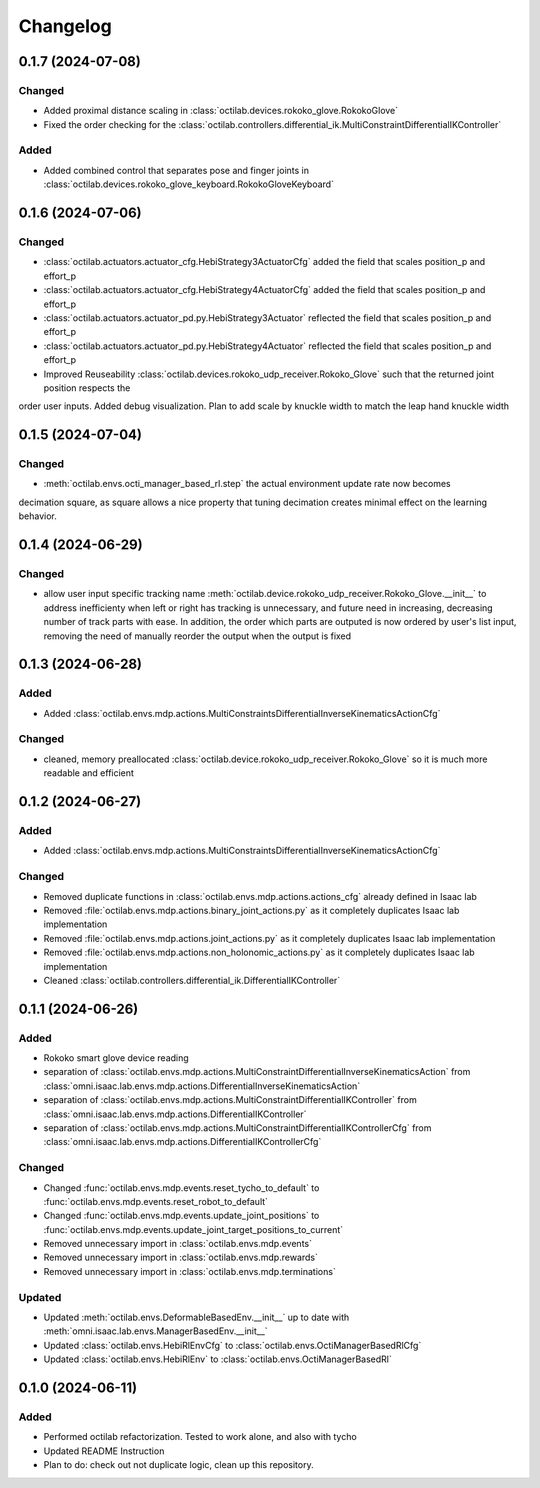 Changelog
---------

0.1.7 (2024-07-08)
~~~~~~~~~~~~~~~~~~


Changed
^^^^^^^

* Added proximal distance scaling in :class:`octilab.devices.rokoko_glove.RokokoGlove`
* Fixed the order checking for the :class:`octilab.controllers.differential_ik.MultiConstraintDifferentialIKController`


Added
^^^^^
* Added combined control that separates pose and finger joints in
  :class:`octilab.devices.rokoko_glove_keyboard.RokokoGloveKeyboard`


0.1.6 (2024-07-06)
~~~~~~~~~~~~~~~~~~


Changed
^^^^^^^

* :class:`octilab.actuators.actuator_cfg.HebiStrategy3ActuatorCfg` added the field that scales position_p and effort_p
* :class:`octilab.actuators.actuator_cfg.HebiStrategy4ActuatorCfg` added the field that scales position_p and effort_p
* :class:`octilab.actuators.actuator_pd.py.HebiStrategy3Actuator` reflected the field that scales position_p and effort_p
* :class:`octilab.actuators.actuator_pd.py.HebiStrategy4Actuator` reflected the field that scales position_p and effort_p
* Improved Reuseability :class:`octilab.devices.rokoko_udp_receiver.Rokoko_Glove` such that the returned joint position respects the
order user inputs. Added debug visualization. Plan to add scale by knuckle width to match the leap hand knuckle width

0.1.5 (2024-07-04)
~~~~~~~~~~~~~~~~~~


Changed
^^^^^^^
* :meth:`octilab.envs.octi_manager_based_rl.step` the actual environment update rate now becomes 
decimation square, as square allows a nice property that tuning decimation creates minimal effect on the learning 
behavior. 


0.1.4 (2024-06-29)
~~~~~~~~~~~~~~~~~~


Changed
^^^^^^^
* allow user input specific tracking name :meth:`octilab.device.rokoko_udp_receiver.Rokoko_Glove.__init__` to address
  inefficienty when left or right has tracking is unnecessary, and future need in increasing, decreasing number of track
  parts with ease. In addition, the order which parts are outputed is now ordered by user's list input, removing the need
  of manually reorder the output when the output is fixed

0.1.3 (2024-06-28)
~~~~~~~~~~~~~~~~~~

Added
^^^^^

* Added :class:`octilab.envs.mdp.actions.MultiConstraintsDifferentialInverseKinematicsActionCfg`


Changed
^^^^^^^
* cleaned, memory preallocated :class:`octilab.device.rokoko_udp_receiver.Rokoko_Glove` so it is much more readable and efficient


0.1.2 (2024-06-27)
~~~~~~~~~~~~~~~~~~

Added
^^^^^

* Added :class:`octilab.envs.mdp.actions.MultiConstraintsDifferentialInverseKinematicsActionCfg`


Changed
^^^^^^^
* Removed duplicate functions in :class:`octilab.envs.mdp.actions.actions_cfg` already defined in Isaac lab
* Removed :file:`octilab.envs.mdp.actions.binary_joint_actions.py` as it completely duplicates Isaac lab implementation
* Removed :file:`octilab.envs.mdp.actions.joint_actions.py` as it completely duplicates Isaac lab implementation
* Removed :file:`octilab.envs.mdp.actions.non_holonomic_actions.py` as it completely duplicates Isaac lab implementation
* Cleaned :class:`octilab.controllers.differential_ik.DifferentialIKController`

0.1.1 (2024-06-26)
~~~~~~~~~~~~~~~~~~

Added
^^^^^

* Rokoko smart glove device reading
* separation of :class:`octilab.envs.mdp.actions.MultiConstraintDifferentialInverseKinematicsAction` 
  from :class:`omni.isaac.lab.envs.mdp.actions.DifferentialInverseKinematicsAction`

* separation of :class:`octilab.envs.mdp.actions.MultiConstraintDifferentialIKController` 
  from :class:`omni.isaac.lab.envs.mdp.actions.DifferentialIKController`

* separation of :class:`octilab.envs.mdp.actions.MultiConstraintDifferentialIKControllerCfg` 
  from :class:`omni.isaac.lab.envs.mdp.actions.DifferentialIKControllerCfg`


Changed
^^^^^^^
* Changed :func:`octilab.envs.mdp.events.reset_tycho_to_default` to :func:`octilab.envs.mdp.events.reset_robot_to_default`
* Changed :func:`octilab.envs.mdp.events.update_joint_positions` to :func:`octilab.envs.mdp.events.update_joint_target_positions_to_current`
* Removed unnecessary import in :class:`octilab.envs.mdp.events`
* Removed unnecessary import in :class:`octilab.envs.mdp.rewards`
* Removed unnecessary import in :class:`octilab.envs.mdp.terminations`


Updated
^^^^^^^

* Updated :meth:`octilab.envs.DeformableBasedEnv.__init__` up to date with :meth:`omni.isaac.lab.envs.ManagerBasedEnv.__init__`
* Updated :class:`octilab.envs.HebiRlEnvCfg` to :class:`octilab.envs.OctiManagerBasedRlCfg`  
* Updated :class:`octilab.envs.HebiRlEnv` to :class:`octilab.envs.OctiManagerBasedRl`


0.1.0 (2024-06-11)
~~~~~~~~~~~~~~~~~~

Added
^^^^^

* Performed octilab refactorization. Tested to work alone, and also with tycho
* Updated README Instruction
* Plan to do: check out not duplicate logic, clean up this repository.
